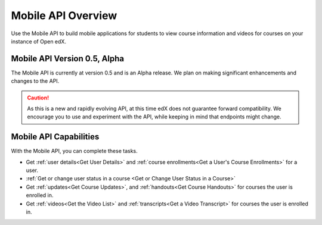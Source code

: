 .. _edX Platform Mobile API Overview:

################################################
Mobile API Overview
################################################

Use the Mobile API to build mobile applications for students to
view course information and videos for courses on your instance of Open edX.

******************************************
Mobile API Version 0.5, Alpha
******************************************

The Mobile API is currently at version 0.5 and is an Alpha
release. We plan on making significant enhancements and changes to the API.

.. caution::
 As this is a new and rapidly evolving API, at this time edX does not guarantee
 forward compatibility. We encourage you to use and experiment with the API,
 while keeping in mind that endpoints might change.

*************************************
Mobile API Capabilities
*************************************

With the Mobile API, you can complete these tasks.

* Get :ref:`user details<Get User Details>` and :ref:`course enrollments<Get a
  User's Course Enrollments>` for a user.

* :ref:`Get or change user status in a course <Get or Change User Status in a
  Course>`

* Get :ref:`updates<Get Course Updates>`, and :ref:`handouts<Get Course
  Handouts>` for courses the user is enrolled in.

* Get :ref:`videos<Get the Video List>` and :ref:`transcripts<Get a Video
  Transcript>` for courses the user is enrolled in.
